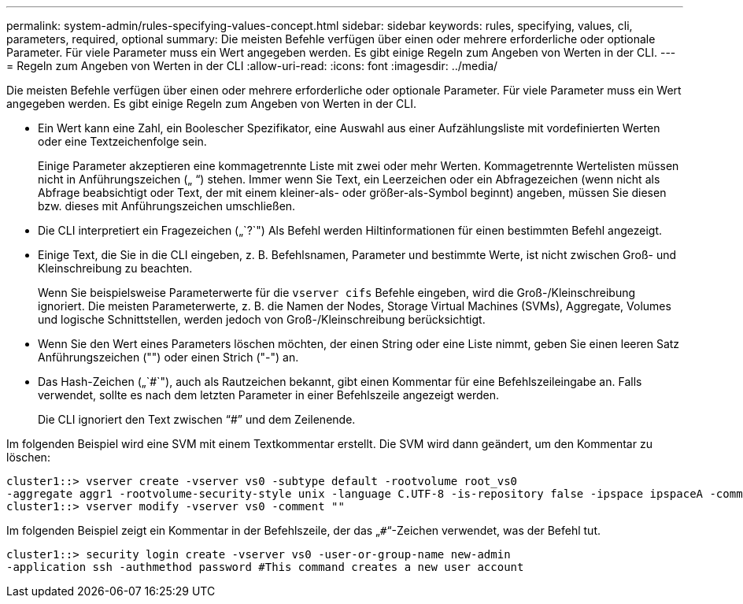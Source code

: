 ---
permalink: system-admin/rules-specifying-values-concept.html 
sidebar: sidebar 
keywords: rules, specifying, values, cli, parameters, required, optional 
summary: Die meisten Befehle verfügen über einen oder mehrere erforderliche oder optionale Parameter. Für viele Parameter muss ein Wert angegeben werden. Es gibt einige Regeln zum Angeben von Werten in der CLI. 
---
= Regeln zum Angeben von Werten in der CLI
:allow-uri-read: 
:icons: font
:imagesdir: ../media/


[role="lead"]
Die meisten Befehle verfügen über einen oder mehrere erforderliche oder optionale Parameter. Für viele Parameter muss ein Wert angegeben werden. Es gibt einige Regeln zum Angeben von Werten in der CLI.

* Ein Wert kann eine Zahl, ein Boolescher Spezifikator, eine Auswahl aus einer Aufzählungsliste mit vordefinierten Werten oder eine Textzeichenfolge sein.
+
Einige Parameter akzeptieren eine kommagetrennte Liste mit zwei oder mehr Werten. Kommagetrennte Wertelisten müssen nicht in Anführungszeichen („ “) stehen. Immer wenn Sie Text, ein Leerzeichen oder ein Abfragezeichen (wenn nicht als Abfrage beabsichtigt oder Text, der mit einem kleiner-als- oder größer-als-Symbol beginnt) angeben, müssen Sie diesen bzw. dieses mit Anführungszeichen umschließen.

* Die CLI interpretiert ein Fragezeichen („`?`") Als Befehl werden Hiltinformationen für einen bestimmten Befehl angezeigt.
* Einige Text, die Sie in die CLI eingeben, z. B. Befehlsnamen, Parameter und bestimmte Werte, ist nicht zwischen Groß- und Kleinschreibung zu beachten.
+
Wenn Sie beispielsweise Parameterwerte für die `vserver cifs` Befehle eingeben, wird die Groß-/Kleinschreibung ignoriert. Die meisten Parameterwerte, z. B. die Namen der Nodes, Storage Virtual Machines (SVMs), Aggregate, Volumes und logische Schnittstellen, werden jedoch von Groß-/Kleinschreibung berücksichtigt.

* Wenn Sie den Wert eines Parameters löschen möchten, der einen String oder eine Liste nimmt, geben Sie einen leeren Satz Anführungszeichen ("") oder einen Strich ("-") an.
* Das Hash-Zeichen („`#`"), auch als Rautzeichen bekannt, gibt einen Kommentar für eine Befehlszeileingabe an. Falls verwendet, sollte es nach dem letzten Parameter in einer Befehlszeile angezeigt werden.
+
Die CLI ignoriert den Text zwischen "`#`" und dem Zeilenende.



Im folgenden Beispiel wird eine SVM mit einem Textkommentar erstellt. Die SVM wird dann geändert, um den Kommentar zu löschen:

[listing]
----
cluster1::> vserver create -vserver vs0 -subtype default -rootvolume root_vs0
-aggregate aggr1 -rootvolume-security-style unix -language C.UTF-8 -is-repository false -ipspace ipspaceA -comment "My SVM"
cluster1::> vserver modify -vserver vs0 -comment ""
----
Im folgenden Beispiel zeigt ein Kommentar in der Befehlszeile, der das „`#`“-Zeichen verwendet, was der Befehl tut.

[listing]
----
cluster1::> security login create -vserver vs0 -user-or-group-name new-admin
-application ssh -authmethod password #This command creates a new user account
----